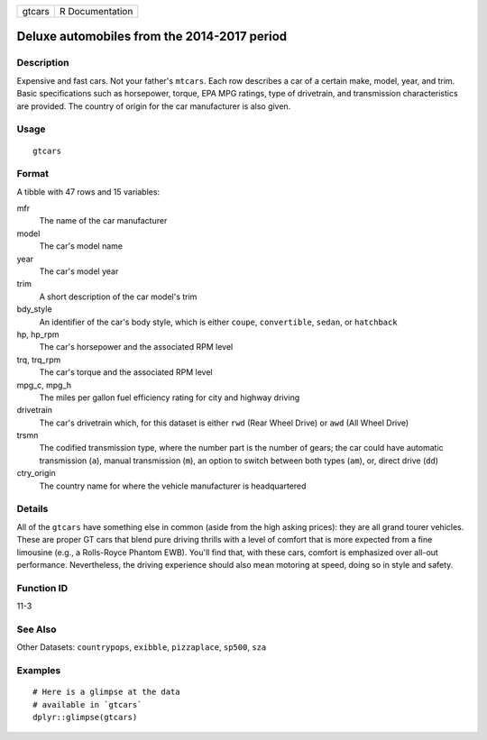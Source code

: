 ====== ===============
gtcars R Documentation
====== ===============

Deluxe automobiles from the 2014-2017 period
--------------------------------------------

Description
~~~~~~~~~~~

Expensive and fast cars. Not your father's ``mtcars``. Each row
describes a car of a certain make, model, year, and trim. Basic
specifications such as horsepower, torque, EPA MPG ratings, type of
drivetrain, and transmission characteristics are provided. The country
of origin for the car manufacturer is also given.

Usage
~~~~~

::

   gtcars

Format
~~~~~~

A tibble with 47 rows and 15 variables:

mfr
   The name of the car manufacturer

model
   The car's model name

year
   The car's model year

trim
   A short description of the car model's trim

bdy_style
   An identifier of the car's body style, which is either ``coupe``,
   ``convertible``, ``sedan``, or ``hatchback``

hp, hp_rpm
   The car's horsepower and the associated RPM level

trq, trq_rpm
   The car's torque and the associated RPM level

mpg_c, mpg_h
   The miles per gallon fuel efficiency rating for city and highway
   driving

drivetrain
   The car's drivetrain which, for this dataset is either ``rwd`` (Rear
   Wheel Drive) or ``awd`` (All Wheel Drive)

trsmn
   The codified transmission type, where the number part is the number
   of gears; the car could have automatic transmission (``a``), manual
   transmission (``m``), an option to switch between both types
   (``am``), or, direct drive (``dd``)

ctry_origin
   The country name for where the vehicle manufacturer is headquartered

Details
~~~~~~~

All of the ``gtcars`` have something else in common (aside from the high
asking prices): they are all grand tourer vehicles. These are proper GT
cars that blend pure driving thrills with a level of comfort that is
more expected from a fine limousine (e.g., a Rolls-Royce Phantom EWB).
You'll find that, with these cars, comfort is emphasized over all-out
performance. Nevertheless, the driving experience should also mean
motoring at speed, doing so in style and safety.

Function ID
~~~~~~~~~~~

11-3

See Also
~~~~~~~~

Other Datasets: ``countrypops``, ``exibble``, ``pizzaplace``, ``sp500``,
``sza``

Examples
~~~~~~~~

::

   # Here is a glimpse at the data
   # available in `gtcars`
   dplyr::glimpse(gtcars)

